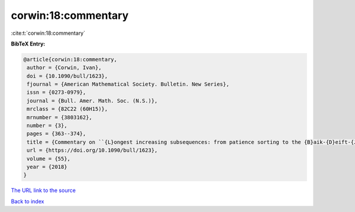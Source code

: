 corwin:18:commentary
====================

:cite:t:`corwin:18:commentary`

**BibTeX Entry:**

.. code-block:: bibtex

   @article{corwin:18:commentary,
    author = {Corwin, Ivan},
    doi = {10.1090/bull/1623},
    fjournal = {American Mathematical Society. Bulletin. New Series},
    issn = {0273-0979},
    journal = {Bull. Amer. Math. Soc. (N.S.)},
    mrclass = {82C22 (60H15)},
    mrnumber = {3803162},
    number = {3},
    pages = {363--374},
    title = {Commentary on ``{L}ongest increasing subsequences: from patience sorting to the {B}aik-{D}eift-{J}ohansson theorem'' by {D}avid {A}ldous and {P}ersi {D}iaconis},
    url = {https://doi.org/10.1090/bull/1623},
    volume = {55},
    year = {2018}
   }
`The URL link to the source <ttps://doi.org/10.1090/bull/1623}>`_


`Back to index <../By-Cite-Keys.html>`_
